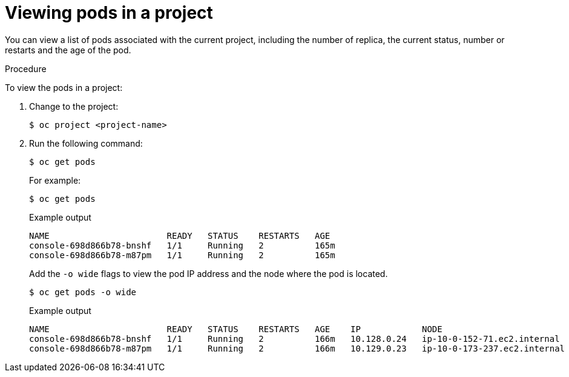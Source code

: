 // Module included in the following assemblies:
//
// * nodes/nodes-pods-viewing.adoc

:_content-type: PROCEDURE
[id="nodes-pods-viewing-project_{context}"]
= Viewing pods in a project

You can view a list of pods associated with the current project, including the number of replica, the current status, number or restarts and the age of the pod.

.Procedure

To view the pods in a project:

. Change to the project:
+
[source,terminal]
----
$ oc project <project-name>
----

. Run the following command:
+
[source,terminal]
----
$ oc get pods
----
+
For example:
+
[source,terminal]
----
$ oc get pods
----
+
.Example output
[source,terminal]
----
NAME                       READY   STATUS    RESTARTS   AGE
console-698d866b78-bnshf   1/1     Running   2          165m
console-698d866b78-m87pm   1/1     Running   2          165m
----
+
Add the `-o wide` flags to view the pod IP address and the node where the pod is located.
+
[source,terminal]
----
$ oc get pods -o wide
----
+
.Example output
[source,terminal]
----
NAME                       READY   STATUS    RESTARTS   AGE    IP            NODE                           NOMINATED NODE
console-698d866b78-bnshf   1/1     Running   2          166m   10.128.0.24   ip-10-0-152-71.ec2.internal    <none>
console-698d866b78-m87pm   1/1     Running   2          166m   10.129.0.23   ip-10-0-173-237.ec2.internal   <none>
----
